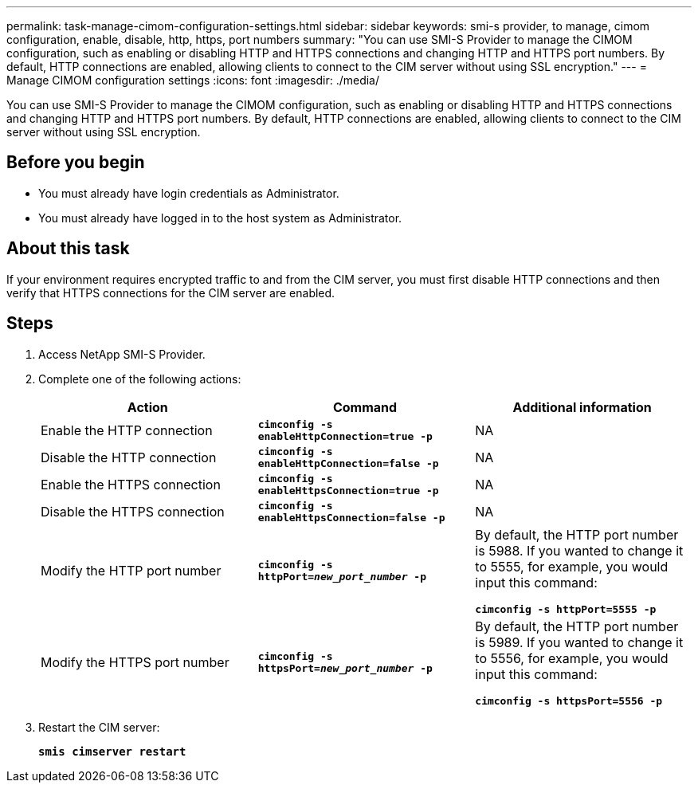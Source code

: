 ---
permalink: task-manage-cimom-configuration-settings.html
sidebar: sidebar
keywords: smi-s provider, to manage, cimom configuration, enable, disable, http, https, port numbers
summary: "You can use SMI-S Provider to manage the CIMOM configuration, such as enabling or disabling HTTP and HTTPS connections and changing HTTP and HTTPS port numbers. By default, HTTP connections are enabled, allowing clients to connect to the CIM server without using SSL encryption."
---
= Manage CIMOM configuration settings
:icons: font
:imagesdir: ./media/

[.lead]
You can use SMI-S Provider to manage the CIMOM configuration, such as enabling or disabling HTTP and HTTPS connections and changing HTTP and HTTPS port numbers. By default, HTTP connections are enabled, allowing clients to connect to the CIM server without using SSL encryption.

== Before you begin

* You must already have login credentials as Administrator.
* You must already have logged in to the host system as Administrator.

== About this task

If your environment requires encrypted traffic to and from the CIM server, you must first disable HTTP connections and then verify that HTTPS connections for the CIM server are enabled.

== Steps

. Access NetApp SMI-S Provider.
. Complete one of the following actions:
+
[cols="3*",options="header"]
|===
| Action| Command| Additional information
a|
Enable the HTTP connection
a|
`*cimconfig -s enableHttpConnection=true -p*`
a|
NA
a|
Disable the HTTP connection
a|
`*cimconfig -s enableHttpConnection=false -p*`
a|
NA
a|
Enable the HTTPS connection
a|
`*cimconfig -s enableHttpsConnection=true -p*`
a|
NA
a|
Disable the HTTPS connection
a|
`*cimconfig -s enableHttpsConnection=false -p*`
a|
NA
a|
Modify the HTTP port number
a|
`*cimconfig -s httpPort=_new_port_number_ -p*`
a|
By default, the HTTP port number is 5988. If you wanted to change it to 5555, for example, you would input this command:

`*cimconfig -s httpPort=5555 -p*`
a|
Modify the HTTPS port number
a|
`*cimconfig -s httpsPort=_new_port_number_ -p*`
a|
By default, the HTTP port number is 5989. If you wanted to change it to 5556, for example, you would input this command:

`*cimconfig -s httpsPort=5556 -p*`
|===

. Restart the CIM server:
+
`*smis cimserver restart*`
